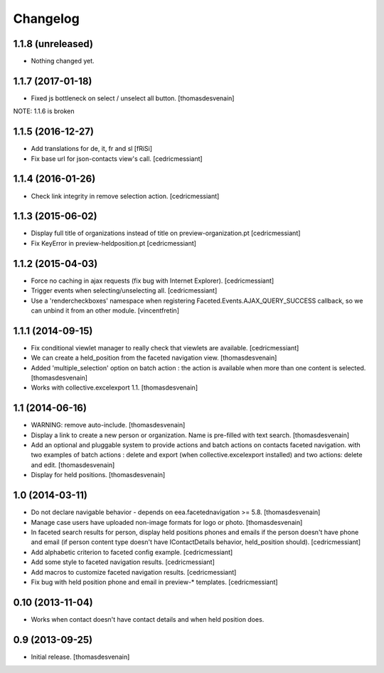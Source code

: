 Changelog
=========


1.1.8 (unreleased)
------------------

- Nothing changed yet.


1.1.7 (2017-01-18)
------------------

- Fixed js bottleneck on select / unselect all button.
  [thomasdesvenain]

NOTE: 1.1.6 is broken


1.1.5 (2016-12-27)
------------------

- Add translations for de, it, fr and sl
  [fRiSi]

- Fix base url for json-contacts view's call.
  [cedricmessiant]


1.1.4 (2016-01-26)
------------------

- Check link integrity in remove selection action.
  [cedricmessiant]


1.1.3 (2015-06-02)
------------------

- Display full title of organizations instead of title on preview-organization.pt
  [cedricmessiant]

- Fix KeyError in preview-heldposition.pt
  [cedricmessiant]


1.1.2 (2015-04-03)
------------------

- Force no caching in ajax requests (fix bug with Internet Explorer).
  [cedricmessiant]

- Trigger events when selecting/unselecting all.
  [cedricmessiant]

- Use a 'rendercheckboxes' namespace when registering
  Faceted.Events.AJAX_QUERY_SUCCESS callback, so we can unbind it from an other
  module.
  [vincentfretin]


1.1.1 (2014-09-15)
------------------

- Fix conditional viewlet manager to really check that viewlets are available.
  [cedricmessiant]

- We can create a held_position from the faceted navigation view.
  [thomasdesvenain]

- Added 'multiple_selection' option on batch action : the action is available
  when more than one content is selected.
  [thomasdesvenain]

- Works with collective.excelexport 1.1.
  [thomasdesvenain]


1.1 (2014-06-16)
----------------

- WARNING: remove auto-include.
  [thomasdesvenain]

- Display a link to create a new person or organization.
  Name is pre-filled with text search.
  [thomasdesvenain]

- Add an optional and pluggable system
  to provide actions and batch actions on contacts faceted navigation.
  with two examples of batch actions : delete and export (when collective.excelexport installed)
  and two actions: delete and edit.
  [thomasdesvenain]

- Display for held positions.
  [thomasdesvenain]


1.0 (2014-03-11)
----------------

- Do not declare navigable behavior - depends on eea.facetednavigation >= 5.8.
  [thomasdesvenain]

- Manage case users have uploaded non-image formats for logo or photo.
  [thomasdesvenain]

- In faceted search results for person, display held positions phones and emails
  if the person doesn't have phone and email (if person content type doesn't have
  IContactDetails behavior, held_position should).
  [cedricmessiant]

- Add alphabetic criterion to faceted config example.
  [cedricmessiant]

- Add some style to faceted navigation results.
  [cedricmessiant]

- Add macros to customize faceted navigation results.
  [cedricmessiant]

- Fix bug with held position phone and email in preview-* templates.
  [cedricmessiant]


0.10 (2013-11-04)
-----------------

- Works when contact doesn't have contact details and when held position does.


0.9 (2013-09-25)
----------------

- Initial release.
  [thomasdesvenain]
